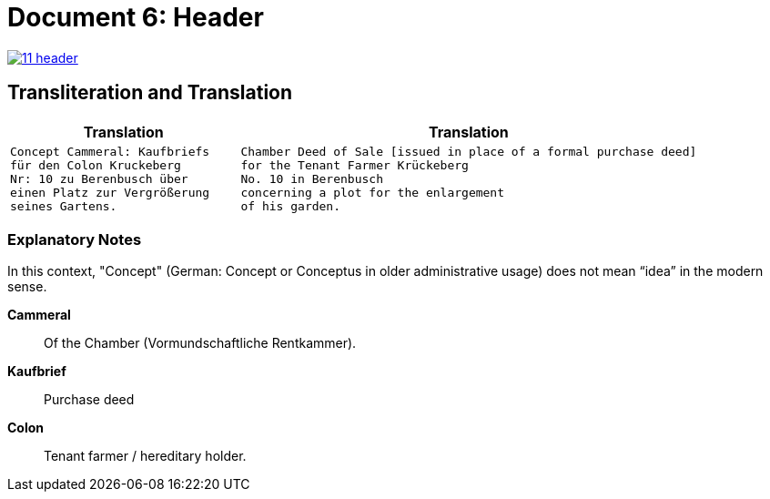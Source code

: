 = Document 6: Header
:page-role: wide

image::11-header.png[align=left,link=self]

== Transliteration and Translation

[cols="1a,2a"]
|===
|Translation|Translation

|
[verse]
____
Concept Cammeral: Kaufbriefs
für den Colon Kruckeberg  
Nr: 10 zu Berenbusch über  
einen Platz zur Vergrößerung  
seines Gartens.
____

|
[verse]
____
Chamber Deed of Sale [issued in place of a formal purchase deed]
for the Tenant Farmer Krückeberg
No. 10 in Berenbusch
concerning a plot for the enlargement
of his garden.
____
|===

=== Explanatory Notes

In this context, "Concept" (German: Concept or Conceptus in older administrative usage) does not mean “idea” in the
modern sense.

*Cammeral*:: Of the Chamber (Vormundschaftliche Rentkammer).
*Kaufbrief*:: Purchase deed
*Colon*:: Tenant farmer / hereditary holder.
